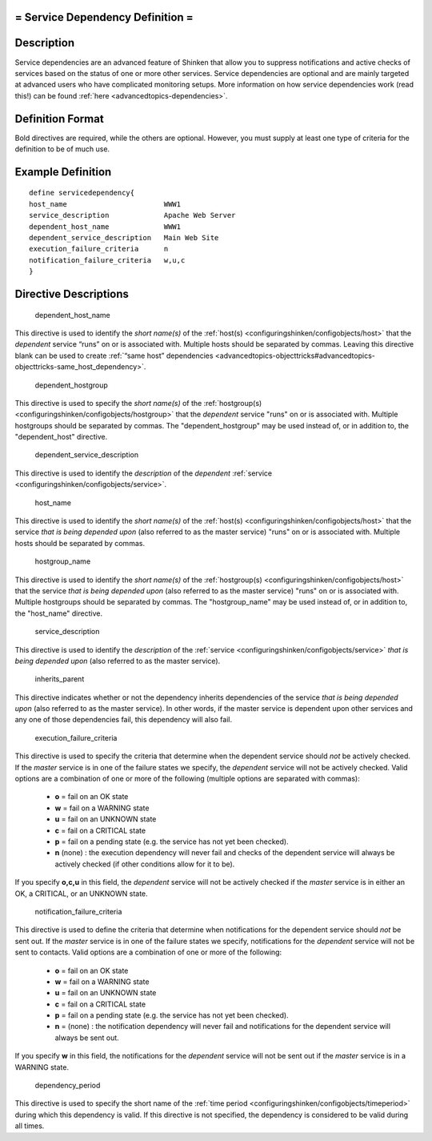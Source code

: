 .. _servicedependency:



= Service Dependency Definition =
=================================




Description 
============


Service dependencies are an advanced feature of Shinken that allow you to suppress notifications and active checks of services based on the status of one or more other services. Service dependencies are optional and are mainly targeted at advanced users who have complicated monitoring setups. More information on how service dependencies work (read this!) can be found :ref:`here <advancedtopics-dependencies>`.



Definition Format 
==================


Bold directives are required, while the others are optional. However, you must supply at least one type of criteria for the definition to be of much use.




Example Definition 
===================


  
::

  	  define servicedependency{
  	  host_name                       WWW1
  	  service_description             Apache Web Server
  	  dependent_host_name             WWW1
  	  dependent_service_description   Main Web Site
  	  execution_failure_criteria      n
  	  notification_failure_criteria   w,u,c
  	  }
  


Directive Descriptions 
=======================


   dependent_host_name
  
This directive is used to identify the *short name(s)* of the :ref:`host(s) <configuringshinken/configobjects/host>` that the *dependent* service “runs” on or is associated with. Multiple hosts should be separated by commas. Leaving this directive blank can be used to create :ref:`“same host” dependencies <advancedtopics-objecttricks#advancedtopics-objecttricks-same_host_dependency>`.

   dependent_hostgroup
  
This directive is used to specify the *short name(s)* of the :ref:`hostgroup(s) <configuringshinken/configobjects/hostgroup>` that the *dependent* service "runs" on or is associated with. Multiple hostgroups should be separated by commas. The "dependent_hostgroup" may be used instead of, or in addition to, the "dependent_host" directive.

   dependent_service_description
  
This directive is used to identify the *description* of the *dependent* :ref:`service <configuringshinken/configobjects/service>`.

   host_name
  
This directive is used to identify the *short name(s)* of the :ref:`host(s) <configuringshinken/configobjects/host>` that the service *that is being depended upon* (also referred to as the master service) "runs" on or is associated with. Multiple hosts should be separated by commas.

   hostgroup_name
  
This directive is used to identify the *short name(s)* of the :ref:`hostgroup(s) <configuringshinken/configobjects/host>` that the service *that is being depended upon* (also referred to as the master service) "runs" on or is associated with. Multiple hostgroups should be separated by commas. The "hostgroup_name" may be used instead of, or in addition to, the "host_name" directive.

   service_description
  
This directive is used to identify the *description* of the :ref:`service <configuringshinken/configobjects/service>` *that is being depended upon* (also referred to as the master service).

   inherits_parent
  
This directive indicates whether or not the dependency inherits dependencies of the service *that is being depended upon* (also referred to as the master service). In other words, if the master service is dependent upon other services and any one of those dependencies fail, this dependency will also fail.

   execution_failure_criteria
  
This directive is used to specify the criteria that determine when the dependent service should *not* be actively checked. If the *master* service is in one of the failure states we specify, the *dependent* service will not be actively checked. Valid options are a combination of one or more of the following (multiple options are separated with commas):

  * **o** = fail on an OK state
  * **w** = fail on a WARNING state
  * **u** = fail on an UNKNOWN state
  * **c** = fail on a CRITICAL state
  * **p** = fail on a pending state (e.g. the service has not yet been checked).
  * **n** (none) : the execution dependency will never fail and checks of the dependent service will always be actively checked (if other conditions allow for it to be).

If you specify **o,c,u** in this field, the *dependent* service will not be actively checked if the *master* service is in either an OK, a CRITICAL, or an UNKNOWN state.

   notification_failure_criteria
  
This directive is used to define the criteria that determine when notifications for the dependent service should *not* be sent out. If the *master* service is in one of the failure states we specify, notifications for the *dependent* service will not be sent to contacts. Valid options are a combination of one or more of the following:

  * **o** = fail on an OK state
  * **w** = fail on a WARNING state
  * **u** = fail on an UNKNOWN state
  * **c** = fail on a CRITICAL state
  * **p** = fail on a pending state (e.g. the service has not yet been checked).
  * **n** = (none) : the notification dependency will never fail and notifications for the dependent service will always be sent out.

If you specify **w** in this field, the notifications for the *dependent* service will not be sent out if the *master* service is in a WARNING state.

   dependency_period
  
This directive is used to specify the short name of the :ref:`time period <configuringshinken/configobjects/timeperiod>` during which this dependency is valid. If this directive is not specified, the dependency is considered to be valid during all times.